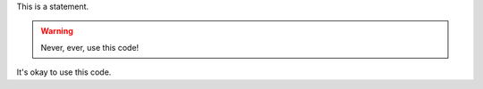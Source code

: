 This is a statement.

.. warning::

   Never, ever, use this code!

.. versionadded:: 0.0.1

It's okay to use this code.